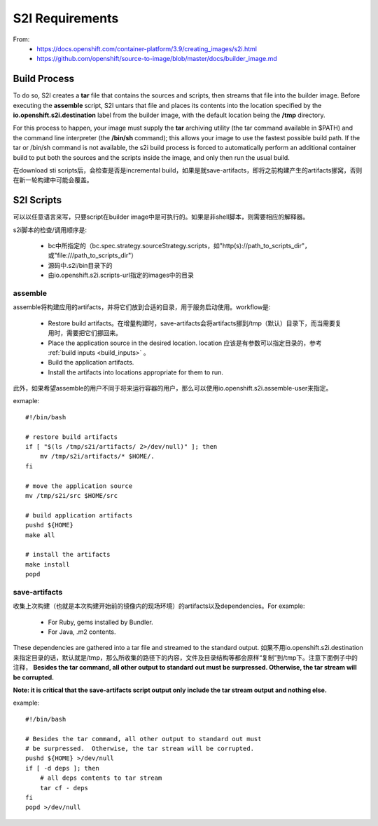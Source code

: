 ****************
S2I Requirements
****************

From:
  - https://docs.openshift.com/container-platform/3.9/creating_images/s2i.html
  - https://github.com/openshift/source-to-image/blob/master/docs/builder_image.md


Build Process
=============

To do so, S2I creates a **tar** file that contains the sources and scripts, then streams that file into the builder image. Before executing the **assemble** script, S2I untars that file and places its contents into the location specified by the **io.openshift.s2i.destination** label from the builder image, with the default location being the **/tmp** directory.

For this process to happen, your image must supply the **tar** archiving utility (the tar command available in $PATH) and the command line interpreter (the **/bin/sh** command); this allows your image to use the fastest possible build path. If the tar or /bin/sh command is not available, the s2i build process is forced to automatically perform an additional container build to put both the sources and the scripts inside the image, and only then run the usual build.

在download sti scripts后，会检查是否是incremental build，如果是就save-artifacts，即将之前构建产生的artifacts挪窝，否则在新一轮构建中可能会覆盖。


S2I Scripts
===========

可以以任意语言来写，只要script在builder image中是可执行的。如果是非shell脚本，则需要相应的解释器。

s2i脚本的检查/调用顺序是:

  - bc中所指定的（bc.spec.strategy.sourceStrategy.scripts，如"http(s)://path_to_scripts_dir"，或"file\:///path_to_scripts_dir"）
  - 源码中.s2i/bin目录下的
  - 由io.openshift.s2i.scripts-url指定的images中的目录


assemble
--------

assemble将构建应用的artifacts，并将它们放到合适的目录，用于服务启动使用。workflow是:

  - Restore build artifacts。在增量构建时，save-artifacts会将artifacts挪到/tmp（默认）目录下，而当需要复用时，需要把它们挪回来。
  - Place the application source in the desired location. location 应该是有参数可以指定目录的，参考 :ref:`build inputs <build_inputs>` 。
  - Build the application artifacts.
  - Install the artifacts into locations appropriate for them to run.

此外，如果希望assemble的用户不同于将来运行容器的用户，那么可以使用io.openshift.s2i.assemble-user来指定。

exmaple::

    #!/bin/bash
    
    # restore build artifacts
    if [ "$(ls /tmp/s2i/artifacts/ 2>/dev/null)" ]; then
        mv /tmp/s2i/artifacts/* $HOME/.
    fi
    
    # move the application source
    mv /tmp/s2i/src $HOME/src
    
    # build application artifacts
    pushd ${HOME}
    make all
    
    # install the artifacts
    make install
    popd


save-artifacts
--------------

收集上次构建（也就是本次构建开始前的镜像内的现场环境）的artifacts以及dependencies。For example:

  - For Ruby, gems installed by Bundler.
  - For Java, .m2 contents.

These dependencies are gathered into a tar file and streamed to the standard output. 如果不用io.openshift.s2i.destination来指定目录的话，默认就是/tmp，那么所收集的路径下的内容，文件及目录结构等都会原样“复制”到/tmp下。注意下面例子中的注释， **Besides the tar command, all other output to standard out must be surpressed.  Otherwise, the tar stream will be corrupted.**

**Note: it is critical that the save-artifacts script output only include the tar stream output and nothing else.**

example::

    #!/bin/bash
    
    # Besides the tar command, all other output to standard out must 
    # be surpressed.  Otherwise, the tar stream will be corrupted.
    pushd ${HOME} >/dev/null
    if [ -d deps ]; then
        # all deps contents to tar stream
        tar cf - deps
    fi
    popd >/dev/null

